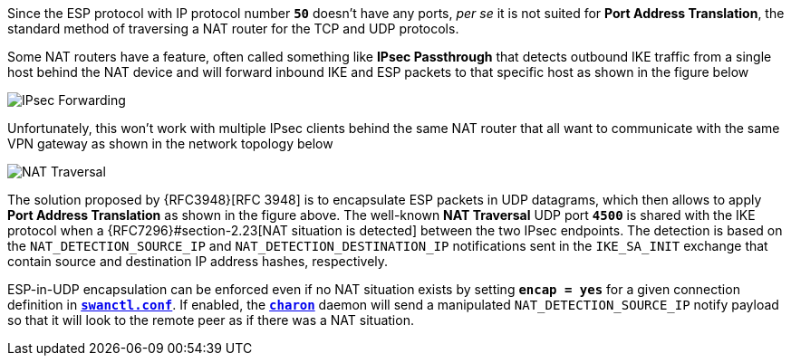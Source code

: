 Since the ESP protocol with IP protocol number `*50*` doesn't have any ports,
_per se_ it is not suited for *Port Address Translation*, the standard method of
traversing a NAT router for the TCP and UDP protocols.

Some NAT routers have a feature, often called something like *IPsec Passthrough*
that detects outbound IKE traffic from a single host behind the NAT device and
will forward inbound IKE and ESP packets to that specific host as shown in the
figure below

image::ipsecForwarding.png[IPsec Forwarding]

Unfortunately, this
won't work with multiple IPsec clients behind the same NAT router that all want
to communicate with the same VPN gateway as shown in the network topology below

image::natTraversal.png[NAT Traversal]

The solution proposed by {RFC3948}[RFC 3948] is to encapsulate ESP packets in
UDP datagrams, which then allows to apply *Port Address Translation* as shown in
the figure above. The well-known *NAT Traversal* UDP port `*4500*` is shared with
the IKE protocol when a {RFC7296}#section-2.23[NAT situation is detected] between
the two IPsec endpoints. The detection is based on the `NAT_DETECTION_SOURCE_IP`
and `NAT_DETECTION_DESTINATION_IP` notifications sent in the `IKE_SA_INIT` exchange
that contain source and destination IP address hashes, respectively.

ESP-in-UDP encapsulation can be enforced even if no NAT situation exists by setting
`*encap = yes*` for a given connection definition in
xref:swanctl/swanctlConf.adoc[`*swanctl.conf*`]. If enabled, the
xref:daemons/charon.adoc[`*charon*`] daemon will send a manipulated
`NAT_DETECTION_SOURCE_IP` notify payload so that it will look to the remote peer
as if there was a NAT situation.

